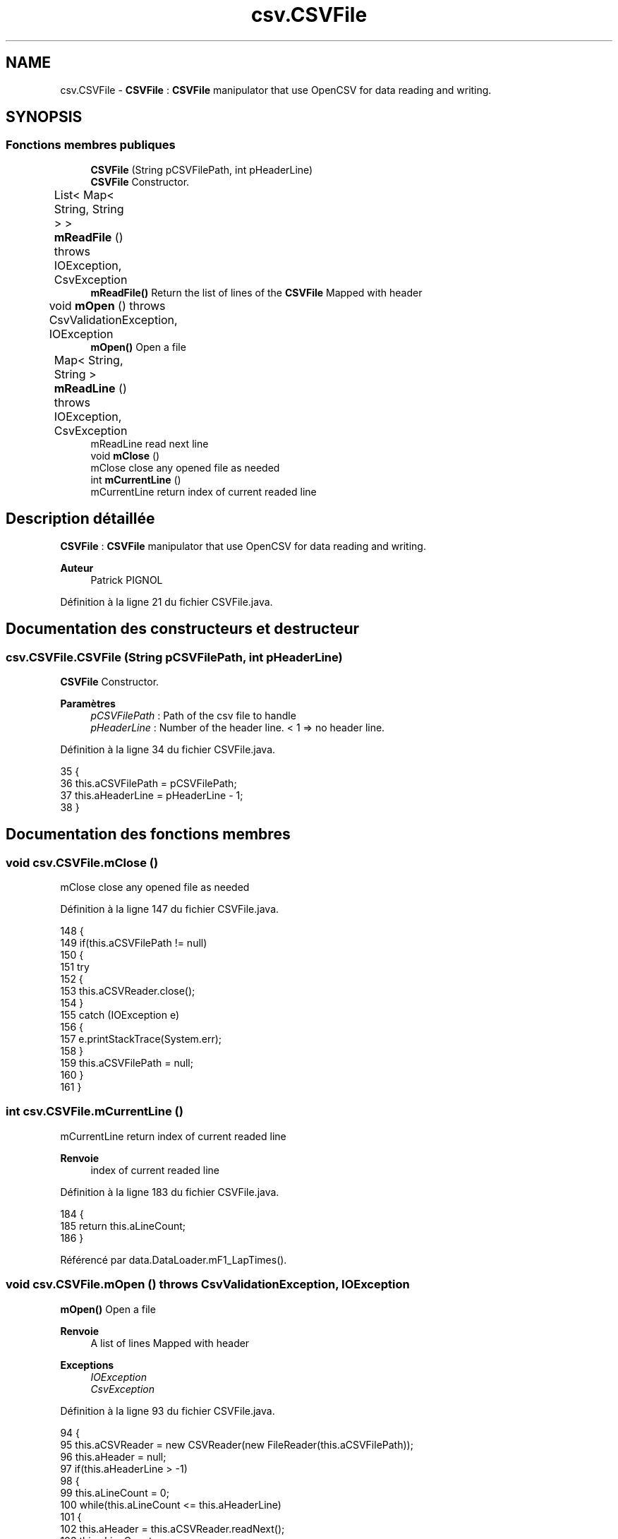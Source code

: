 .TH "csv.CSVFile" 3 "Jeudi 16 Janvier 2020" "Version 0.93b" "DataLoader" \" -*- nroff -*-
.ad l
.nh
.SH NAME
csv.CSVFile \- \fBCSVFile\fP : \fBCSVFile\fP manipulator that use OpenCSV for data reading and writing\&.  

.SH SYNOPSIS
.br
.PP
.SS "Fonctions membres publiques"

.in +1c
.ti -1c
.RI "\fBCSVFile\fP (String pCSVFilePath, int pHeaderLine)"
.br
.RI "\fBCSVFile\fP Constructor\&. "
.ti -1c
.RI "List< Map< String, String > > \fBmReadFile\fP ()  throws IOException, CsvException 	"
.br
.RI "\fBmReadFile()\fP Return the list of lines of the \fBCSVFile\fP Mapped with header "
.ti -1c
.RI "void \fBmOpen\fP ()  throws CsvValidationException, IOException 	"
.br
.RI "\fBmOpen()\fP Open a file "
.ti -1c
.RI "Map< String, String > \fBmReadLine\fP ()  throws IOException, CsvException 	"
.br
.RI "mReadLine read next line "
.ti -1c
.RI "void \fBmClose\fP ()"
.br
.RI "mClose close any opened file as needed "
.ti -1c
.RI "int \fBmCurrentLine\fP ()"
.br
.RI "mCurrentLine return index of current readed line "
.in -1c
.SH "Description détaillée"
.PP 
\fBCSVFile\fP : \fBCSVFile\fP manipulator that use OpenCSV for data reading and writing\&. 


.PP
\fBAuteur\fP
.RS 4
Patrick PIGNOL 
.RE
.PP

.PP
Définition à la ligne 21 du fichier CSVFile\&.java\&.
.SH "Documentation des constructeurs et destructeur"
.PP 
.SS "csv\&.CSVFile\&.CSVFile (String pCSVFilePath, int pHeaderLine)"

.PP
\fBCSVFile\fP Constructor\&. 
.PP
\fBParamètres\fP
.RS 4
\fIpCSVFilePath\fP : Path of the csv file to handle 
.br
\fIpHeaderLine\fP : Number of the header line\&. < 1 => no header line\&. 
.RE
.PP

.PP
Définition à la ligne 34 du fichier CSVFile\&.java\&.
.PP
.nf
35     {
36         this\&.aCSVFilePath = pCSVFilePath;
37         this\&.aHeaderLine = pHeaderLine - 1;
38     }
.fi
.SH "Documentation des fonctions membres"
.PP 
.SS "void csv\&.CSVFile\&.mClose ()"

.PP
mClose close any opened file as needed 
.PP
Définition à la ligne 147 du fichier CSVFile\&.java\&.
.PP
.nf
148     {
149         if(this\&.aCSVFilePath != null)
150         {
151             try 
152             {
153                 this\&.aCSVReader\&.close();
154             }
155             catch (IOException e) 
156             {
157                 e\&.printStackTrace(System\&.err);
158             }
159             this\&.aCSVFilePath = null;
160         }
161     }
.fi
.SS "int csv\&.CSVFile\&.mCurrentLine ()"

.PP
mCurrentLine return index of current readed line 
.PP
\fBRenvoie\fP
.RS 4
index of current readed line 
.RE
.PP

.PP
Définition à la ligne 183 du fichier CSVFile\&.java\&.
.PP
.nf
184     {
185         return this\&.aLineCount;
186     }
.fi
.PP
Référencé par data\&.DataLoader\&.mF1_LapTimes()\&.
.SS "void csv\&.CSVFile\&.mOpen () throws CsvValidationException, IOException"

.PP
\fBmOpen()\fP Open a file 
.PP
\fBRenvoie\fP
.RS 4
A list of lines Mapped with header 
.RE
.PP
\fBExceptions\fP
.RS 4
\fIIOException\fP 
.br
\fICsvException\fP 
.RE
.PP

.PP
Définition à la ligne 93 du fichier CSVFile\&.java\&.
.PP
.nf
94     {
95         this\&.aCSVReader = new CSVReader(new FileReader(this\&.aCSVFilePath));
96         this\&.aHeader = null;
97         if(this\&.aHeaderLine > -1)
98         {
99             this\&.aLineCount = 0;
100             while(this\&.aLineCount <= this\&.aHeaderLine)
101             {
102                 this\&.aHeader = this\&.aCSVReader\&.readNext();             
103                 this\&.aLineCount++;
104             }
105         }
106     }
.fi
.PP
Référencé par data\&.DataLoader\&.mF1_LapTimes()\&.
.SS "List<Map<String, String> > csv\&.CSVFile\&.mReadFile () throws IOException, CsvException"

.PP
\fBmReadFile()\fP Return the list of lines of the \fBCSVFile\fP Mapped with header 
.PP
\fBRenvoie\fP
.RS 4
A list of lines Mapped with header 
.RE
.PP
\fBExceptions\fP
.RS 4
\fIIOException\fP 
.br
\fICsvException\fP 
.RE
.PP

.PP
Définition à la ligne 46 du fichier CSVFile\&.java\&.
.PP
.nf
47     {
48         CSVReader vCSVReader = new CSVReader(new FileReader(this\&.aCSVFilePath));
49         List<String[]> vValues = vCSVReader\&.readAll();
50         String[] vHeader = null;
51         if(this\&.aHeaderLine > -1)
52         {
53             vHeader = vValues\&.get(this\&.aHeaderLine);
54         }
55         List<Map<String, String>> vResult = new ArrayList<Map<String, String>>();
56         int vSize = vValues\&.size();
57         int vCounter = 0;
58         for(int vIndex = 0; vIndex < vSize; vIndex++)
59         {
60             this\&.mShowProgression(vCounter, vSize, 100);
61             vCounter++;
62             if(vIndex == this\&.aHeaderLine)
63             {
64                 continue;
65             }
66             String[] vLine = vValues\&.get(vIndex);
67             Map<String, String> vRow = new HashMap<String, String>();
68             for(int vColumn = 0; vColumn < vLine\&.length; vColumn++)
69             {
70                 String vColumnName = "";
71                 if(vColumn > vHeader\&.length - 1)
72                 {
73                     vColumnName = "Column" + vIndex;
74                 }
75                 else
76                 {
77                     vColumnName = vHeader[vColumn];
78                 }
79                 vRow\&.put(vColumnName, vLine[vColumn]);
80             }
81             vResult\&.add(vRow);
82         }
83         vCSVReader\&.close();
84         return vResult;
85     }
.fi
.PP
Référencé par data\&.DataLoader\&.mReadFile()\&.
.SS "Map<String, String> csv\&.CSVFile\&.mReadLine () throws IOException, CsvException"

.PP
mReadLine read next line 
.PP
\fBRenvoie\fP
.RS 4
Map<String, String> if there is a line to read else null 
.RE
.PP
\fBExceptions\fP
.RS 4
\fIIOException\fP 
.br
\fICsvException\fP 
.RE
.PP

.PP
Définition à la ligne 113 du fichier CSVFile\&.java\&.
.PP
.nf
114     {
115         Map<String, String> vRow = null;
116         String[] vValues = this\&.aCSVReader\&.readNext();            
117         this\&.aLineCount++;
118         if(vValues != null)
119         {
120             vRow = new HashMap<String, String>();
121             for(int vIndex = 0; vIndex < vValues\&.length; vIndex++)
122             {
123                 String vHeader = null;
124                 if(this\&.aHeader == null)
125                 {
126                     vHeader = "Collumn" + vIndex;
127                 }
128                 else
129                 {
130                     if(vIndex > this\&.aHeader\&.length)
131                     {
132                         vHeader = "Collumn" + vIndex;
133                     }
134                     else
135                     {
136                         vHeader = this\&.aHeader[vIndex];
137                     }
138                 }
139                 vRow\&.put(vHeader, vValues[vIndex]);
140             }
141         }
142         return vRow;
143     }
.fi
.PP
Référencé par data\&.DataLoader\&.mF1_LapTimes()\&.

.SH "Auteur"
.PP 
Généré automatiquement par Doxygen pour DataLoader à partir du code source\&.

